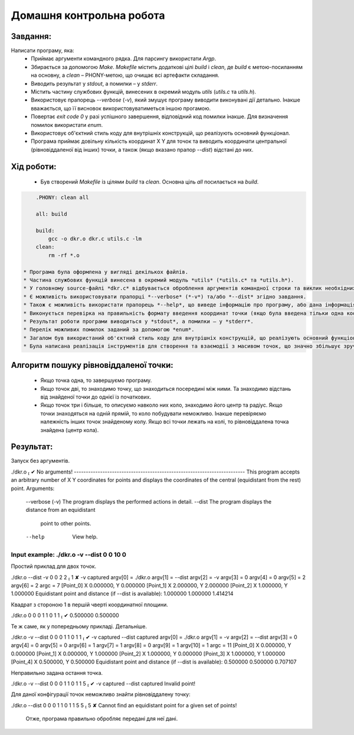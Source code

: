 ==============================
**Домашня контрольна робота**
==============================

**Завдання:**
~~~~~~~~~~~~~
Написати програму, яка:
    * Приймає аргументи командного рядка. Для парсингу використати *Argp*.
    * Збирається за допомогою *Make*. *Makefile* містить додаткові цілі *build* і *clean*, де *build* є метою-посиланням на основну, а *clean* – PHONY-метою, що очищає всі артефакти складання.
    * Виводить результат у *stdout*, а помилки – у *stderr*.
    * Містить частину службових функцій, винесених в окремий модуль *utils* (*utils.c* та *utils.h*).
    * Використовує прапорець *--verbose* (*-v*), який змушує програму виводити виконувані дії детально. Інакше вважається, що її висновок використовуватиметься іншою прогамою.
    * Повертає *exit code 0* у разі успішного завершення, відповідний код помилки інакше. Для визначення помилок використати *enum*.
    * Використовує об'єктний стиль коду для внутрішніх конструкцій, що реалізують основний функціонал.
    * Програма приймає довільну кількість координат X Y для точок та виводить координати центральної (рівновіддаленої від інших) точки, а також (якщо вказано прапор *--dist*) відстані до них.

**Хід роботи:**
~~~~~~~~~~~~~~~

    * Був створений *Makefile* із цілями *build* та *clean*. Основна ціль *all* посилається на *build*.

.. code-block:: bash

        .PHONY: clean all

        all: build

        build:
            gcc -o dkr.o dkr.c utils.c -lm
        clean:
            rm -rf *.o

    * Програма була оформлена у вигляді декількох файлів.
    * Частина службових функцій винесена в окремий модуль *utils* (*utils.c* та *utils.h*).
    * У головному source-файлі *dkr.c* відбувається оброблення аргументів командної строки та виклик необхідних функцій.
    * Є можливість використовувати прапорці *--verbose* (*-v*) та/або *--dist* згідно завдання.
    * Також є можливість використати прапорець *--help*, що виведе інформацію про програму, або дана інформація буде виведена, якщо запустити програму без параметрів.
    * Виконується перевірка на правильність формату введення координат точки (якщо була введена тільки одна координата, програма припинить роботу).
    * Результат роботи програми виводиться у *stdout*, а помилки – у *stderr*.
    * Перелік можливих помилок заданий за допомогою *enum*.
    * Загалом був використаний об'єктний стиль коду для внутрішніх конструкцій, що реалізують основний функціонал.
    * Була написана реалізація інструментів для створення та взаємодії з масивом точок, що значно збільшує зручність написання коду.

**Алгоритм пошуку рівновіддаленої точки:**
~~~~~~~~~~~~~~~~~~~~~~~~~~~~~~~~~~~~~~~~~~

    * Якщо точка одна, то завершуємо програму.
    * Якщо точок дві, то знаходимо точку, що знаходиться посередині між ними. Та знаходимо відстань від знайденої точки до однієї із початкових.
    * Якщо точок три і більше, то описуємо навколо них коло, знаходимо його центр та радіус. Якщо точки знаходяться на одній прямій, то коло побудувати неможливо. Інакше перевіряємо належність інших точок знайденому колу. Якщо всі точки лежать на колі, то рівновіддалена точка знайдена (центр кола).

**Результат:**
~~~~~~~~~~~~~~

.. code-block:: bash

Запуск без аргументів.

./dkr.o                                                                                                                                                                                                           ✔
No arguments!
------------------------------------------------------------------------
This program accepts an arbitrary number
of X Y coordinates for points and displays the coordinates
of the central (equidistant from the rest) point.
Arguments:
        --verbose (-v)  The program displays the performed actions in detail.
        --dist          The program displays the distance from an equidistant
                        point to other points.
        --help          View help.
.. code-block:: bash
Input example: ./dkr.o -v --dist 0 0 10 0
------------------------------------------------------------------------

Простий приклад для двох точок.

./dkr.o --dist -v 0 0 2 2                                                                                                                                                                                       1 ✘
-v captured
argv[0] = ./dkr.o
argv[1] = --dist
argv[2] = -v
argv[3] = 0
argv[4] = 0
argv[5] = 2
argv[6] = 2
argc = 7
[Point_0] X 0.000000, Y 0.000000
[Point_1] X 2.000000, Y 2.000000
[Point_2] X 1.000000, Y 1.000000
Equidistant point and distance (if --dist is available):
1.000000 1.000000
1.414214

Квадрат з стороною 1 в першій чверті координатної площини.

./dkr.o 0 0 0 1 1 0 1 1                                                                                                                                                                                           ✔
0.500000 0.500000

Те ж саме, як у попередньому прикладі. Детальніше.

./dkr.o -v --dist 0 0 0 1 1 0 1 1                                                                                                                                                                                 ✔
-v captured
--dist captured
argv[0] = ./dkr.o
argv[1] = -v
argv[2] = --dist
argv[3] = 0
argv[4] = 0
argv[5] = 0
argv[6] = 1
argv[7] = 1
argv[8] = 0
argv[9] = 1
argv[10] = 1
argc = 11
[Point_0] X 0.000000, Y 0.000000
[Point_1] X 0.000000, Y 1.000000
[Point_2] X 1.000000, Y 0.000000
[Point_3] X 1.000000, Y 1.000000
[Point_4] X 0.500000, Y 0.500000
Equidistant point and distance (if --dist is available):
0.500000 0.500000
0.707107

Неправильно задана остання точка.

./dkr.o -v --dist 0 0 0 1 1 0 1 1 5                                                                                                                                                                               ✔
-v captured
--dist captured
Invalid point!

Для даної конфігурації точок неможливо знайти рівновіддалену точку:

./dkr.o --dist 0 0 0 1 1 0 1 1 5 5                                                                                                                                                                              5 ✘
Cannot find an equidistant point for a given set of points!

    Отже, програма правильно обробляє передані для неї дані.
